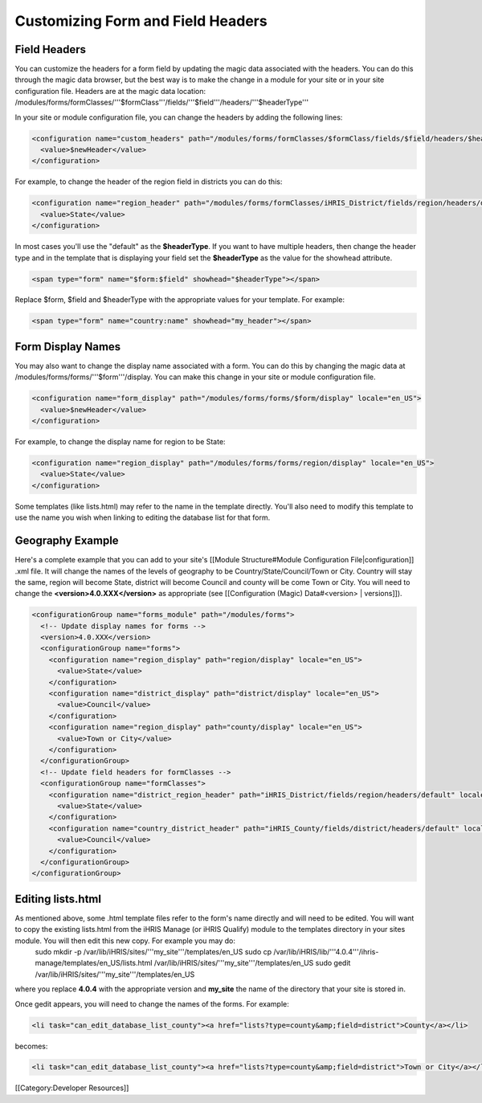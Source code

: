 Customizing Form and Field Headers
================================================



Field Headers
^^^^^^^^^^^^^
You can customize the headers for a form field by updating the magic data associated with the headers.  You can do this through the magic data browser, but the best way is to make the change in a module for your site or in your site configuration file.  Headers are at the magic data location:  /modules/forms/formClasses/'''$formClass'''/fields/'''$field'''/headers/'''$headerType'''

In your site or module configuration file, you can change the headers by adding the following lines:


.. code-block:: xml

    <configuration name="custom_headers" path="/modules/forms/formClasses/$formClass/fields/$field/headers/$headerType" locale="en_US">
      <value>$newHeader</value>
    </configuration>
    

For example, to change the header of the region field in districts you can do this:


.. code-block:: xml

    <configuration name="region_header" path="/modules/forms/formClasses/iHRIS_District/fields/region/headers/default" locale="en_US">
      <value>State</value>
    </configuration>
    


In most cases you'll use the "default" as the **$headerType**.  If you want to have multiple headers, then change the header type and in the template that is displaying your field set the **$headerType** as the value for the showhead attribute.


.. code-block:: html

    <span type="form" name="$form:$field" showhead="$headerType"></span>
    

Replace $form, $field and $headerType with the appropriate values for your template.  For example:


.. code-block:: html

    <span type="form" name="country:name" showhead="my_header"></span>
    



Form Display Names
^^^^^^^^^^^^^^^^^^
You may also want to change the display name associated with a form.  You can do this by changing the magic data at /modules/forms/forms/'''$form'''/display.  You can make this change in your site or module configuration file.



.. code-block:: xml

    <configuration name="form_display" path="/modules/forms/forms/$form/display" locale="en_US">
      <value>$newHeader</value>
    </configuration>
    

For example, to change the display name for region to be State:


.. code-block:: xml

    <configuration name="region_display" path="/modules/forms/forms/region/display" locale="en_US">
      <value>State</value>
    </configuration>
    


Some templates (like lists.html) may refer to the name in the template directly.  You'll also need to modify this template to use the name you wish when linking to editing the database list for that form.


Geography Example
^^^^^^^^^^^^^^^^^
Here's a complete example that you can add to your site's [[Module Structure#Module Configuration File|configuration]] .xml file.  It will change the names of the levels of geography to be Country/State/Council/Town or City.  Country will stay the same, region will become State, district will become Council and county will be come Town or City.  You will need to change the **<version>4.0.XXX</version>** as appropriate (see [[Configuration (Magic) Data#<version> | versions]]).



.. code-block:: xml

    <configurationGroup name="forms_module" path="/modules/forms">
      <!-- Update display names for forms -->
      <version>4.0.XXX</version>
      <configurationGroup name="forms">
        <configuration name="region_display" path="region/display" locale="en_US">
          <value>State</value>
        </configuration>
        <configuration name="district_display" path="district/display" locale="en_US">
          <value>Council</value>
        </configuration>
        <configuration name="region_display" path="county/display" locale="en_US">
          <value>Town or City</value>
        </configuration>    
      </configurationGroup>
      <!-- Update field headers for formClasses -->
      <configurationGroup name="formClasses">
        <configuration name="district_region_header" path="iHRIS_District/fields/region/headers/default" locale="en_US">
          <value>State</value>
        </configuration>
        <configuration name="country_district_header" path="iHRIS_County/fields/district/headers/default" locale="en_US">
          <value>Council</value>
        </configuration>
      </configurationGroup>
    </configurationGroup>
    
    



Editing lists.html
^^^^^^^^^^^^^^^^^^
As mentioned above, some .html template files refer to the form's name directly and will need to be edited.  You will want to copy the existing lists.html from the iHRIS Manage (or iHRIS Qualify) module to the templates directory in your sites module.  You will then edit this new copy.  For example you may do:
 sudo mkdir -p /var/lib/iHRIS/sites/'''my_site'''/templates/en_US
 sudo cp /var/lib/iHRIS/lib/'''4.0.4'''/ihris-manage/templates/en_US/lists.html /var/lib/iHRIS/sites/'''my_site'''/templates/en_US
 sudo gedit /var/lib/iHRIS/sites/'''my_site'''/templates/en_US
where you replace **4.0.4** with the appropriate version and **my_site** the name of the directory that your site is stored in.  

Once gedit appears, you will need to change the names of the forms.  For example:


.. code-block:: xml

      <li task="can_edit_database_list_county"><a href="lists?type=county&amp;field=district">County</a></li>
    

becomes:


.. code-block:: xml

     <li task="can_edit_database_list_county"><a href="lists?type=county&amp;field=district">Town or City</a></li>
    
    


[[Category:Developer Resources]]
